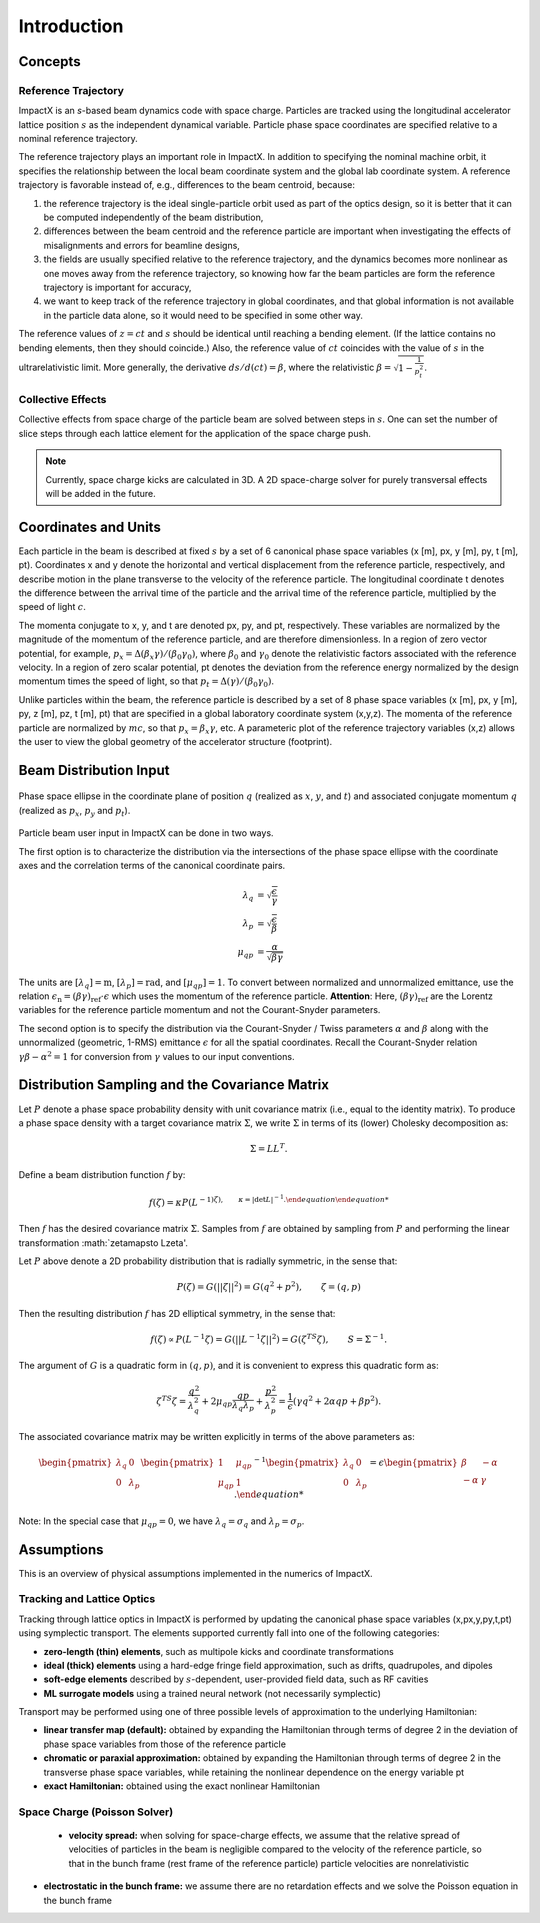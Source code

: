 .. _theory:

Introduction
============

Concepts
--------

Reference Trajectory
""""""""""""""""""""

ImpactX is an *s*-based beam dynamics code with space charge.
Particles are tracked using the longitudinal accelerator lattice position :math:`s` as the independent dynamical variable.
Particle phase space coordinates are specified relative to a nominal reference trajectory.

The reference trajectory plays an important role in ImpactX.
In addition to specifying the nominal machine orbit, it specifies the relationship between the local beam coordinate system and the global lab coordinate system.
A reference trajectory is favorable instead of, e.g., differences to the beam centroid, because:

#. the reference trajectory is the ideal single-particle orbit used as part of the optics design, so it is better that it can be computed independently of the beam distribution,
#. differences between the beam centroid and the reference particle are important when investigating the effects of misalignments and errors for beamline designs,
#. the fields are usually specified relative to the reference trajectory, and the dynamics becomes more nonlinear as one moves away from the reference trajectory, so knowing how far the beam particles are form the reference trajectory is important for accuracy,
#. we want to keep track of the reference trajectory in global coordinates, and that global information is not available in the particle data alone, so it would need to be specified in some other way.

The reference values of :math:`z=ct` and :math:`s` should be identical until reaching a bending element.
(If the lattice contains no bending elements, then they should coincide.)
Also, the reference value of :math:`ct` coincides with the value of :math:`s` in the ultrarelativistic limit.
More generally, the derivative :math:`ds/d(ct) = \beta`, where the relativistic :math:`\beta = \sqrt{1-\frac{1}{p_t^2}}`.

Collective Effects
""""""""""""""""""

Collective effects from space charge of the particle beam are solved between steps in :math:`s`.
One can set the number of slice steps through each lattice element for the application of the space charge push.

.. note::

   Currently, space charge kicks are calculated in 3D.
   A 2D space-charge solver for purely transversal effects will be added in the future.


Coordinates and Units
---------------------

Each particle in the beam is described at fixed :math:`s` by a set of 6 canonical phase space variables (x [m], px, y [m], py, t [m], pt).  Coordinates x and y denote the horizontal and
vertical displacement from the reference particle, respectively, and describe motion in the plane transverse to the velocity of the reference particle.  The longitudinal coordinate t
denotes the difference between the arrival time of the particle and the arrival time of the reference particle, multiplied by the speed of light :math:`c`.

The momenta conjugate to x, y, and t are denoted px, py, and pt, respectively.  These variables are normalized by the magnitude of the momentum of the reference particle, and are therefore dimensionless.
In a region of zero vector potential, for example, :math:`p_x = \Delta(\beta_x\gamma)/(\beta_0\gamma_0)`, where :math:`\beta_0` and :math:`\gamma_0` denote the relativistic
factors associated with the reference velocity.  In a region of zero scalar potential, pt denotes the deviation from the reference energy normalized by the design momentum
times the speed of light, so that :math:`p_t = \Delta(\gamma)/(\beta_0\gamma_0)`.

Unlike particles within the beam, the reference particle is described by a set of 8 phase space variables (x [m], px, y [m], py, z [m], pz, t [m], pt) that are specified
in a global laboratory coordinate system (x,y,z).  The momenta of the reference particle are normalized by :math:`mc`, so that :math:`p_x=\beta_x\gamma`, etc.  A parameteric plot of
the reference trajectory variables (x,z) allows the user to view the global geometry of the accelerator structure (footprint).

.. _theory-collective-beam-distribution-input:

Beam Distribution Input
-----------------------

.. figure:: phase_space_ellipse.svg
   :align: center
   :width: 75%
   :alt: phase space ellipse

   Phase space ellipse in the coordinate plane of position :math:`q` (realized as :math:`x`, :math:`y`, and :math:`t`) and associated conjugate momentum :math:`q` (realized as :math:`p_x`, :math:`p_y` and :math:`p_t`).

Particle beam user input in ImpactX can be done in two ways.

The first option is to characterize the distribution via the intersections of the phase space ellipse with the coordinate axes and the correlation terms of the canonical coordinate pairs.

.. math::

   \begin{align}
        \lambda_q &= \sqrt{\frac{\epsilon}{\gamma}} \\
        \lambda_p &= \sqrt{\frac{\epsilon}{\beta}} \\
        \mu_{qp} &= \frac{\alpha}{\sqrt{\beta \gamma}}
   \end{align}

The units are :math:`[\lambda_q] = \mathrm{m}`, :math:`[\lambda_p] = \mathrm{rad}`, and :math:`[\mu_{qp}] = 1`.
To convert between normalized and unnormalized emittance, use the relation :math:`\epsilon_\mathrm{n} = (\beta\gamma)_\mathrm{ref} \cdot \epsilon` which uses the momentum of the reference particle.
**Attention**: Here, :math:`(\beta\gamma)_\mathrm{ref}` are the Lorentz variables for the reference particle momentum and not the Courant-Snyder parameters.

The second option is to specify the distribution via the Courant-Snyder / Twiss parameters :math:`\alpha` and :math:`\beta` along with the unnormalized (geometric, 1-RMS) emittance :math:`\epsilon` for all the spatial coordinates.
Recall the Courant-Snyder relation :math:`\gamma\beta - \alpha^2 = 1` for conversion from :math:`\gamma` values to our input conventions.

Distribution Sampling and the Covariance Matrix
-----------------------------------------------

Let :math:`P` denote a phase space probability density with unit covariance matrix (i.e., equal to the identity matrix).  To produce a phase space density with a target covariance matrix :math:`\Sigma`, we write :math:`\Sigma` in terms of its (lower) Cholesky decomposition as:

.. math::

   \begin{equation}
        \Sigma = LL^T.
   \end{equation}

Define a beam distribution function :math:`f` by:

.. math::

   \begin{equation}
       f(\zeta)=\kappa P(L^{-1)\zeta),\quad\quad \kappa=|\det L|^{-1}.
   \end{equation}

Then :math:`f` has the desired covariance matrix :math:`\Sigma`.  Samples from :math:`f` are obtained by sampling from :math:`P` and performing the linear transformation :math:`\zeta\mapsto L\zeta'.

Let :math:`P` above denote a 2D probability distribution that is radially symmetric, in the sense that:

.. math::

   \begin{equation}
        P(\zeta)=G(||\zeta||^2)=G(q^2+p^2),\quad\quad \zeta=(q,p)
   \end{equation}

Then the resulting distribution :math:`f` has 2D elliptical symmetry, in the sense that:

.. math::

   \begin{equation}
        f(\zeta)\propto P(L^{-1}\zeta)=G(||L^{-1}\zeta||^2)=G(\zeta^TS\zeta),\quad\quad S=\Sigma^{-1}.
   \end{equation}

The argument of :math:`G` is a quadratic form in :math:`(q,p)`, and it is convenient to express this quadratic form as:

.. math::

   \begin{equation}
        \zeta^TS\zeta = \frac{q^2}{\lambda_q^2} + 2\mu_{qp}\frac{qp}{\lambda_q\lambda_p}+\frac{p^2}{\lambda_p^2}=\frac{1}{\epsilon}\left(\gamma q^2+2\alpha qp + \beta p^2\right).
   \end{equation}

The associated covariance matrix may be written explicitly in terms of the above parameters as:

.. math::

   \begin{equation}
        \begin{pmatrix}
            \lambda_q & 0 \\
            0 & \lambda_p
        \end{pmatrix}
        \begin{pmatrix}
            1 & \mu_{qp} \\
            \mu_{qp} & 1
        \end{pmatrix}^{-1}
        \begin{pmatrix}
            \lambda_q & 0 \\
            0 & \lambda_p
        \end{pmatrix} = \epsilon
        \begin{pmatrix}
            \beta & -\alpha \\
           -\alpha & \gamma
        \end{pmatrix}.

Note:  In the special case that :math:`\mu_{qp}=0`, we have :math:`\lambda_q=\sigma_q` and :math:`\lambda_p=\sigma_p`.


Assumptions
-----------

This is an overview of physical assumptions implemented in the numerics of ImpactX.


Tracking and Lattice Optics
"""""""""""""""""""""""""""

Tracking through lattice optics in ImpactX is performed by updating the canonical phase space variables (x,px,y,py,t,pt) using symplectic transport.
The elements supported currently fall into one of the following categories:

* **zero-length (thin) elements**, such as multipole kicks and coordinate transformations
* **ideal (thick) elements** using a hard-edge fringe field approximation, such as drifts, quadrupoles, and dipoles
* **soft-edge elements** described by :math:`s`-dependent, user-provided field data, such as RF cavities
* **ML surrogate models** using a trained neural network (not necessarily symplectic)

Transport may be performed using one of three possible levels of approximation to the underlying Hamiltonian:

* **linear transfer map (default):** obtained by expanding the Hamiltonian through terms of degree 2 in the deviation of phase space variables from those of the reference particle
* **chromatic or paraxial approximation:** obtained by expanding the Hamiltonian through terms of degree 2 in the transverse phase space variables, while retaining the nonlinear dependence on the energy variable pt
* **exact Hamiltonian:** obtained using the exact nonlinear Hamiltonian


Space Charge (Poisson Solver)
"""""""""""""""""""""""""""""

  * **velocity spread:** when solving for space-charge effects, we assume that the relative spread of velocities of particles in the beam is negligible compared to the velocity of the reference particle, so that in the bunch frame (rest frame of the reference particle) particle velocities are nonrelativistic

* **electrostatic in the bunch frame:** we assume there are no retardation effects and we solve the Poisson equation in the bunch frame
